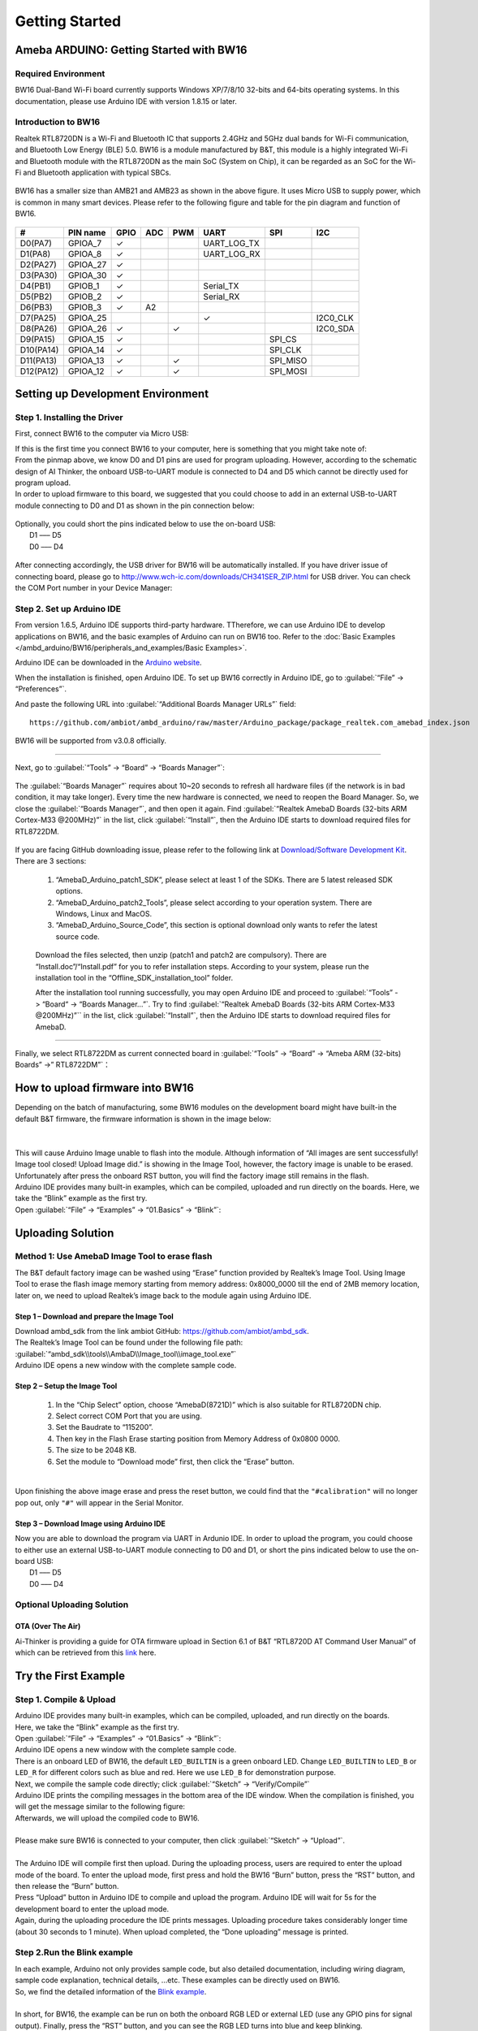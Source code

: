 ###############
Getting Started
###############

*******************************************
Ameba ARDUINO: Getting Started with BW16
*******************************************

Required Environment
====================

BW16 Dual-Band Wi-Fi board currently supports Windows XP/7/8/10 32-bits and 64-bits 
operating systems. In this documentation, please use Arduino IDE with version 1.8.15 or later.

Introduction to BW16
===========================================

Realtek RTL8720DN is a Wi-Fi and Bluetooth IC that supports 2.4GHz and 5GHz dual bands for 
Wi-Fi communication, and Bluetooth Low Energy (BLE) 5.0. BW16 is a module manufactured by B&T, 
this module is a highly integrated Wi-Fi and Bluetooth module with the RTL8720DN as the main SoC 
(System on Chip), it can be regarded as an SoC for the Wi-Fi and Bluetooth application with typical SBCs.

   |bw16-get-start-1|

BW16 has a smaller size than AMB21 and AMB23 as shown in the above figure. 
It uses Micro USB to supply power, which is common in many smart devices.
Please refer to the following figure and table for the pin diagram and function of BW16.

   |bw16-get-start-2|

=========  ========  ====  ==== ===== ============== ========= ========
\#         PIN name  GPIO  ADC  PWM   UART           SPI       I2C
=========  ========  ====  ==== ===== ============== ========= ========
D0(PA7)    GPIOA_7   ✓                UART_LOG_TX              
D1(PA8)    GPIOA_8   ✓                UART_LOG_RX              
D2(PA27)   GPIOA_27   ✓                                     
D3(PA30)   GPIOA_30  ✓                                            
D4(PB1)    GPIOB_1   ✓                Serial_TX                            
D5(PB2)    GPIOB_2   ✓                Serial_RX                   
D6(PB3)    GPIOB_3   ✓     A2                                       
D7(PA25)   GPIOA_25                   ✓                        I2C0_CLK
D8(PA26)   GPIOA_26  ✓          ✓                              I2C0_SDA
D9(PA15)   GPIOA_15  ✓                               SPI_CS
D10(PA14)  GPIOA_14  ✓                               SPI_CLK    
D11(PA13)  GPIOA_13  ✓          ✓                    SPI_MISO  
D12(PA12)  GPIOA_12  ✓          ✓                    SPI_MOSI  
=========  ========  ====  ==== ===== ============== ========= ========

**********************************
Setting up Development Environment
**********************************

Step 1. Installing the Driver
=============================

First, connect BW16 to the computer via Micro USB:
   |bw16-get-start-3|

| If this is the first time you connect BW16 to your computer, 
  here is something that you might take note of: 

| From the pinmap above, we know D0 and D1 pins are used for program uploading. 
  However, according to the schematic design of AI Thinker, the onboard USB-to-UART 
  module is connected to D4 and D5 which cannot be directly used for program upload.
| In order to upload firmware to this board, we suggested that you could choose to 
  add in an external USB-to-UART module connecting to D0 and D1 as shown in the 
  pin connection below:

   |bw16-get-start-4|

| Optionally, you could short the pins indicated below to use the on-board USB:
|   D1 ––– D5
|   D0 ––– D4

   |bw16-get-start-5|

| After connecting accordingly, the USB driver for BW16 will be 
  automatically installed. If you have driver issue of connecting board, please 
  go to http://www.wch-ic.com/downloads/CH341SER_ZIP.html for USB driver. 
  You can check the COM Port number in your Device Manager:
   
   |bw16-get-start-6|

Step 2. Set up Arduino IDE
==========================

From version 1.6.5, Arduino IDE supports third-party hardware.
TTherefore, we can use Arduino IDE to develop applications on BW16, 
and the basic examples of Arduino can run on BW16 too.  
Refer to the :doc:`Basic Examples </ambd_arduino/BW16/peripherals_and_examples/Basic Examples>`.

Arduino IDE can be
downloaded in the `Arduino website <https://www.arduino.cc/en/Main/Software>`_.

When the installation is finished, open Arduino IDE. To set up BW16
correctly in Arduino IDE, go to :guilabel:`“File” -> “Preferences”`.

And paste the following URL into :guilabel:`“Additional Boards Manager URLs”` field::
      
   https://github.com/ambiot/ambd_arduino/raw/master/Arduino_package/package_realtek.com_amebad_index.json

BW16 will be supported from v3.0.8 officially.

----

Next, go to :guilabel:`“Tools” -> “Board” -> “Boards Manager”`:

   |bw16-get-start-7|

The :guilabel:`“Boards Manager”` requires about 10~20 seconds to refresh all
hardware files (if the network is in bad condition, it may take longer).
Every time the new hardware is connected, we need to reopen the Board
Manager. So, we close the :guilabel:`“Boards Manager”`, and then open it again. Find
:guilabel:`“Realtek AmebaD Boards (32-bits ARM Cortex-M33 @200MHz)”` in the list,
click :guilabel:`“Install”`, then the Arduino IDE starts to download required files
for RTL8722DM.

   |bw16-get-start-8|

| If you are facing GitHub downloading issue, please refer to the
  following link at `Download/Software Development Kit`_. There are 3
  sections:

      1. “AmebaD_Arduino_patch1_SDK”, please select at least 1 of the SDKs. There are 5 latest released SDK options.
      2. “AmebaD_Arduino_patch2_Tools”, please select according to your operation system. There are Windows, Linux and MacOS. 
      3. “AmebaD_Arduino_Source_Code”, this section is optional download only wants to refer the latest source code.

.. _Download/Software Development Kit: https://www.amebaiot.com.cn/en/ameba-arduino-summary/

   Download the files selected, then unzip (patch1 and patch2 are compulsory). 
   There are “Install.doc”/“Install.pdf” for you to refer installation steps. 
   According to your system, please run the installation tool in the 
   “Offline_SDK_installation_tool” folder.

   After the installation tool running successfully, you may open Arduino
   IDE and proceed to :guilabel:`“Tools” -> “Board“ -> “Boards Manager…”`. Try to find
   :guilabel:`“Realtek AmebaD Boards (32-bits ARM Cortex-M33 @200MHz)”`` in the list,
   click :guilabel:`“Install”`, then the Arduino IDE starts to download required files
   for AmebaD.

----

Finally, we select RTL8722DM as current connected board in 
:guilabel:`“Tools” -> “Board” -> “Ameba ARM (32-bits) Boards” ->” RTL8722DM”`：

   |bw16-get-start-9|

*********************************
How to upload firmware into BW16
*********************************

| Depending on the batch of manufacturing, some BW16 modules on the development board 
  might have built-in the default B&T firmware, the firmware information is shown in 
  the image below:
| 
|   |bw16-get-start-10|
|
| This will cause Arduino Image unable to flash into the module. Although information 
  of “All images are sent successfully! Image tool closed! Upload Image did.” is 
  showing in the Image Tool, however, the factory image is unable to be erased. 
  Unfortunately after press the onboard RST button, you will find the factory image 
  still remains in the flash.

| Arduino IDE provides many built-in examples, which can be compiled,
  uploaded and run directly on the boards. Here, we take the “Blink”
  example as the first try.
| Open :guilabel:`“File” -> “Examples” -> “01.Basics” -> “Blink”`:


*********************************
Uploading Solution
*********************************

Method 1: Use AmebaD Image Tool to erase flash
===============================================

| The B&T default factory image can be washed using “Erase” function 
  provided by Realtek’s Image Tool. Using Image Tool to erase the flash 
  image memory starting from memory address: 0x8000_0000 till the end 
  of 2MB memory location, later on, we need to upload Realtek’s image 
  back to the module again using Arduino IDE.
|   |bw16-get-start-11|

Step 1 – Download and prepare the Image Tool
---------------------------------------------

| Download ambd_sdk from the link ambiot GitHub: https://github.com/ambiot/ambd_sdk.
| The Realtek’s Image Tool can be found under the following file path: 
| :guilabel:`“ambd_sdk\\tools\\AmbaD\\Image_tool\\image_tool.exe”`
| Arduino IDE opens a new window with the complete sample code.

Step 2 – Setup the Image Tool
---------------------------------------------

   1. In the “Chip Select” option, choose “AmebaD(8721D)” which is also suitable for RTL8720DN chip.
   2. Select correct COM Port that you are using.
   3. Set the Baudrate to “115200”.
   4. Then key in the Flash Erase starting position from Memory Address of 0x0800 0000.
   5. The size to be 2048 KB.
   6. Set the module to “Download mode” first, then click the “Erase” button.

|   |bw16-get-start-12|
|
| Upon finishing the above image erase and press the reset button, we could find that the 
  ``"#calibration"`` will no longer pop out, only ``"#"`` will appear in the Serial Monitor.
|   |bw16-get-start-13|

Step 3 – Download Image using Arduino IDE
---------------------------------------------

| Now you are able to download the program via UART in Ardunio IDE. In order to upload the program, 
  you could choose to either use an external USB-to-UART module connecting to D0 and D1, or short 
  the pins indicated below to use the on-board USB:
|   |bw16-get-start-5|
|   D1 ––– D5
|   D0 ––– D4


Optional Uploading Solution
===========================

OTA (Over The Air)
------------------

Ai-Thinker is providing a guide for OTA firmware upload in Section 6.1 of B&T “RTL8720D AT Command User Manual” 
of which can be retrieved from this
`link <https://docs.ai-thinker.com/_media/rtl8710/docs/rtl8720d-at%E6%8C%87%E4%BB%A4%E6%89%8B%E5%86%8Cv2.4.1-20190814.pdf>`_ here.

*********************************
Try the First Example
*********************************

Step 1. Compile & Upload
============================

| Arduino IDE provides many built-in examples, which can be compiled, uploaded, and run directly on the boards. 
| Here, we take the “Blink” example as the first try.
| Open :guilabel:`“File” -> “Examples” -> “01.Basics” -> “Blink”`:
|   |bw16-get-start-14|
| Arduino IDE opens a new window with the complete sample code.
|   |bw16-get-start-15|
| There is an onboard LED of BW16, the default ``LED_BUILTIN`` is a green onboard LED. 
  Change ``LED_BUILTIN`` to ``LED_B`` or ``LED_R`` for different colors such as blue and red. 
  Here we use ``LED_B`` for demonstration purpose.
| Next, we compile the sample code directly; click 
  :guilabel:`“Sketch” -> “Verify/Compile”`
|   |bw16-get-start-16|
| Arduino IDE prints the compiling messages in the bottom area of the IDE
  window. When the compilation is finished, you will get the message
  similar to the following figure:
|   |bw16-get-start-17|
| Afterwards, we will upload the compiled code to BW16.
|
| Please make sure BW16 is connected to your computer, then
  click :guilabel:`“Sketch” -> “Upload”`.
|
| The Arduino IDE will compile first then upload. During the uploading process, 
  users are required to enter the upload mode of the board. 
  To enter the upload mode, first press and hold the BW16 “Burn” 
  button, press the “RST” button, and then release the “Burn” button.
|   |bw16-get-start-18|
| Press “Upload” button in Arduino IDE to compile and upload the program. 
  Arduino IDE will wait for 5s for the development board to enter the upload mode.
|   |bw16-get-start-19|
| Again, during the uploading procedure the IDE prints messages. Uploading
  procedure takes considerably longer time (about 30 seconds to 1 minute).
  When upload completed, the “Done uploading” message is printed.

Step 2.Run the Blink example
============================

| In each example, Arduino not only provides sample code, but also
  detailed documentation, including wiring diagram, sample code
  explanation, technical details, …etc. These examples can be directly
  used on BW16.
| So, we find the detailed information of the 
  `Blink example <https://www.arduino.cc/en/Tutorial/Blink>`__.
|
| In short, for BW16, the example can be run on both the 
  onboard RGB LED or external LED (use any GPIO pins for signal output). 
  Finally, press the “RST” button, and you can see the RGB LED turns into blue and keep blinking.

*********************************
References
*********************************

1. Introduction of BW16 on Instructable:
   https://www.instructables.com/RTL8720DN/
2. Load Arduino image into BW16:
   `How to load BW16 program with Arduino – #13 <https://forum.amebaiot.com/t/how-to-load-bw16-program-with-arduino/517/13>`_
3. BW16 IMG2 SIGN Invalid Solution:
   `RTL8720DN(BW16) IMG2 SIGN Invalid Solution <https://forum.amebaiot.com/t/rtl8720dn-bw16-img2-sign-invalid-solution/669>`_
4. FTDI Driver Download from here:
   https://ftdichip.com/wp-content/uploads/2021/02/CDM21228_Setup.zip

**(End)**

-----------------------------------------------------------------------------------

.. note:: 
   If you face any issue, please refer to the FAQ and Trouble shooting sections on :doc:`../../support/index` page.  

.. |bw16-get-start-1| image:: ../media/getting_started/image1.png
   :width: 516
   :height: 438
   :scale: 80 %
.. |bw16-get-start-2| image:: ../media/getting_started/image2.png
   :width: 2363
   :height: 1103
   :scale: 25 %
.. |bw16-get-start-3| image:: ../media/getting_started/image3.png
   :width: 414
   :height: 690
   :scale: 50 %
.. |bw16-get-start-4| image:: ../media/getting_started/image4.png
   :width: 820
   :height: 584
   :scale: 50 %
.. |bw16-get-start-5| image:: ../media/getting_started/image5.png
   :width: 795
   :height: 579
   :scale: 50 %
.. |bw16-get-start-6| image:: ../media/getting_started/image6.png
   :width: 307
   :height: 484
   :scale: 100 %
.. |bw16-get-start-7| image:: ../media/getting_started/image7.png
   :width: 378
   :height: 346
   :scale: 100 %
.. |bw16-get-start-8| image:: ../media/getting_started/image8-1.png
   :width: 781
   :height: 440
   :scale: 100 %
.. |bw16-get-start-9| image:: ../media/getting_started/image9.png
   :width: 891
   :height: 407
   :scale: 80 %
.. |bw16-get-start-10| image:: ../media/getting_started/image10.png
   :width: 481
   :height: 351
   :scale: 100 %
.. |bw16-get-start-11| image:: ../media/getting_started/image11.png
   :width: 602
   :height: 348
   :scale: 100 %
.. |bw16-get-start-12| image:: ../media/getting_started/image12.png
   :width: 517
   :height: 204
   :scale: 100 %
.. |bw16-get-start-13| image:: ../media/getting_started/image13.png
   :width: 727
   :height: 475
   :scale: 80 %
.. |bw16-get-start-14| image:: ../media/getting_started/image14.png
   :width: 409  
   :height: 406
   :scale: 100 %
.. |bw16-get-start-15| image:: ../media/getting_started/image15.png
   :width: 418
   :height: 413
   :scale: 100 %
.. |bw16-get-start-16| image:: ../media/getting_started/image16.png
   :width: 378
   :height: 583
   :scale: 100 %
.. |bw16-get-start-17| image:: ../media/getting_started/image17.png
   :width: 378
   :height: 527
   :scale: 100 %
.. |bw16-get-start-18| image:: ../media/getting_started/image18.png
   :width: 288
   :height: 544
   :scale: 30 %
.. |bw16-get-start-19| image:: ../media/getting_started/image19.png
   :width: 351
   :height: 488
   :scale: 100 %